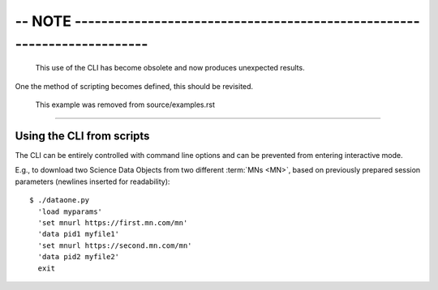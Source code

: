 --------------------------------------------------------------------------------
-- NOTE ------------------------------------------------------------------------
--------------------------------------------------------------------------------

  This use of the CLI has become obsolete and now produces unexpected results.
One the method of scripting becomes defined, this should be revisited.

  This example was removed from source/examples.rst

--------------------------------------------------------------------------------
--------------------------------------------------------------------------------
--------------------------------------------------------------------------------


Using the CLI from scripts
--------------------------

The CLI can be entirely controlled with command line options and can be
prevented from entering interactive mode.

E.g., to download two Science Data Objects from two different :term:`MNs <MN>`,
based on previously prepared session parameters (newlines inserted for
readability)::

  $ ./dataone.py
    'load myparams'
    'set mnurl https://first.mn.com/mn'
    'data pid1 myfile1'
    'set mnurl https://second.mn.com/mn'
    'data pid2 myfile2'
    exit

